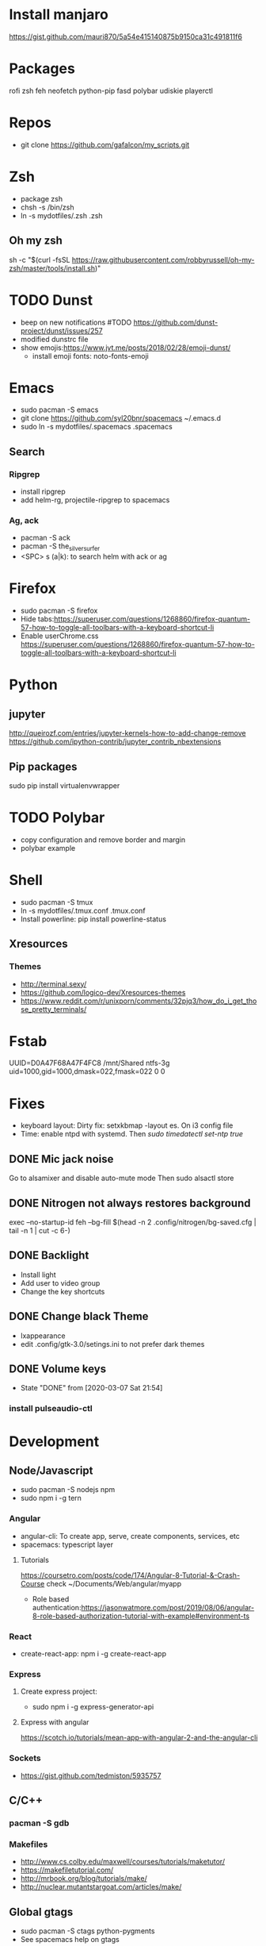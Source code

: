
* Install manjaro
  https://gist.github.com/mauri870/5a54e415140875b9150ca31c491811f6
* Packages
rofi
zsh
feh
neofetch
python-pip
fasd
polybar
udiskie
playerctl
# Others

* Repos
- git clone https://github.com/gafalcon/my_scripts.git
* Zsh
- package zsh
- chsh -s /bin/zsh
- ln -s mydotfiles/.zsh .zsh
** Oh my zsh
   sh -c "$(curl -fsSL https://raw.githubusercontent.com/robbyrussell/oh-my-zsh/master/tools/install.sh)"
* TODO Dunst
  - beep on new notifications #TODO https://github.com/dunst-project/dunst/issues/257
  - modified dunstrc file
  - show emojis:https://www.jvt.me/posts/2018/02/28/emoji-dunst/ 
    - install emoji fonts: noto-fonts-emoji
* Emacs
- sudo pacman -S emacs
- git clone https://github.com/syl20bnr/spacemacs ~/.emacs.d
- sudo ln -s mydotfiles/.spacemacs .spacemacs
** Search
*** Ripgrep 
  - install ripgrep
  - add helm-rg, projectile-ripgrep to spacemacs
*** Ag, ack
    - pacman -S ack
    - pacman -S the_silver_surfer
    - <SPC> s (a|k): to search helm with ack or ag
* Firefox
- sudo pacman -S firefox
- Hide tabs:https://superuser.com/questions/1268860/firefox-quantum-57-how-to-toggle-all-toolbars-with-a-keyboard-shortcut-li
- Enable userChrome.css https://superuser.com/questions/1268860/firefox-quantum-57-how-to-toggle-all-toolbars-with-a-keyboard-shortcut-li
* Python
** jupyter
   http://queirozf.com/entries/jupyter-kernels-how-to-add-change-remove
   https://github.com/ipython-contrib/jupyter_contrib_nbextensions
** Pip packages
   sudo pip install virtualenvwrapper
* TODO Polybar
- copy configuration and remove border and margin
- polybar example
* Shell
- sudo pacman -S tmux
- ln -s mydotfiles/.tmux.conf .tmux.conf
- Install powerline: pip install powerline-status
** Xresources
*** Themes
    - http://terminal.sexy/
    - https://github.com/logico-dev/Xresources-themes
    - https://www.reddit.com/r/unixporn/comments/32pjq3/how_do_i_get_those_pretty_terminals/ 
* Fstab
  UUID=D0A47F68A47F4FC8   /mnt/Shared  ntfs-3g   uid=1000,gid=1000,dmask=022,fmask=022 0 0
* Fixes
- keyboard layout: Dirty fix: setxkbmap -layout es. On i3 config file
- Time: enable ntpd with systemd. Then /sudo timedatectl set-ntp true/
** DONE Mic jack noise
   CLOSED: [2019-08-29 Thu 13:45]
   Go to alsamixer and disable auto-mute mode
   Then sudo alsactl store
** DONE Nitrogen not always restores background
   CLOSED: [2019-10-01 Tue 15:02]
   exec --no-startup-id feh --bg-fill $(head -n 2 .config/nitrogen/bg-saved.cfg | tail -n 1 | cut -c 6-) 
** DONE Backlight
   CLOSED: [2019-10-11 Fri 22:03]
   - Install light
   - Add user to video group
   - Change the key shortcuts
** DONE Change black Theme
   CLOSED: [2019-10-11 Fri 22:03]
   - lxappearance
   - edit .config/gtk-3.0/setings.ini to not prefer dark themes
** DONE Volume keys
   CLOSED: [2020-03-07 Sat 21:54]
   - State "DONE"       from              [2020-03-07 Sat 21:54]
*** install pulseaudio-ctl
* Development
** Node/Javascript
   - sudo pacman -S nodejs npm
   - sudo npm i -g tern
*** Angular
    - angular-cli: To create app, serve, create components, services, etc
    - spacemacs: typescript layer
**** Tutorials
     https://coursetro.com/posts/code/174/Angular-8-Tutorial-&-Crash-Course check ~/Documents/Web/angular/myapp
     - Role based authentication:https://jasonwatmore.com/post/2019/08/06/angular-8-role-based-authorization-tutorial-with-example#environment-ts 
*** React
    - create-react-app: npm i -g create-react-app
*** Express
**** Create express project:
     - sudo npm i -g express-generator-api
**** Express with angular
     https://scotch.io/tutorials/mean-app-with-angular-2-and-the-angular-cli
*** Sockets
    - https://gist.github.com/tedmiston/5935757
** C/C++
*** pacman -S gdb
*** Makefiles
    - http://www.cs.colby.edu/maxwell/courses/tutorials/maketutor/
    - https://makefiletutorial.com/
    - http://mrbook.org/blog/tutorials/make/
    - http://nuclear.mutantstargoat.com/articles/make/
** Global gtags
  - sudo pacman -S ctags python-pygments
  - See spacemacs help on gtags
** Java
   - lts version 11: jdk11-openjdk
   - spring-boot-cli: Just download the gz extract and add file to /opt/. Follow the INSTALL instructions
   - gradle: sudo pacman -S gradle
   - eclipse-common, eclipse-java. 
*** Spring Boot
**** IDEs 
    - Eclipse: Install spring tools 4 from the marketplace
**** DB
***** Create Schema
      Use hibernate annotations:
      - https://howtodoinjava.com/hibernate/hibernate-many-to-many-mapping-using-annotations/
      - https://stackoverflow.com/questions/6378526/org-hibernate-persistentobjectexception-detached-entity-passed-to-persist
***** Mysql
      Create db first.
      Then add configs in application properties
      https://www.callicoder.com/spring-boot-rest-api-tutorial-with-mysql-jpa-hibernate/
**** Rest Controller
     @GetMapping("url") , @PostMapping("url")
     @RequestBody ClassName obj: to get json post body. 
     @RequestBody Map<String, Obj> params: if dont wanna create a class for the json post
     @RequestBody Map<String, Obj> []params: if dont wanna create a class for the json array
**** Security
     https://www.callicoder.com/spring-boot-spring-security-jwt-mysql-react-app-part-2/
*** Sockets
    - https://cs.lmu.edu/~ray/notes/javanetexamples/
** Little os book
   - sudo pacman -S nasm cdrkit
   - yay -S bochs-sdl
** linux419-headers
** docker
*** Installation
    https://wiki.archlinux.org/index.php/Docker
    pacman -S docker
**** Add to docker group (security warning!)
     $ sudo groupadd docker
     $ sudo usermod -aG docker $USER
     $ newgrp docker 
*** Commands
    ## List Docker CLI commands
    docker
    docker container --help
   
    ## Display Docker version and info
    docker --version
    docker version
    docker info

    ## Execute Docker image
    docker run hello-world
    
    ## List Docker images
    docker image ls
    
    ## List Docker containers (running, all, all in quiet mode)
    docker container ls
    docker container ls --all
    docker container ls -aq

    # Resume stopped container
    docker start container_name
    # Stop container
    docker stop container_name
    # Delete contianer
    docker rm container_name
*** mysql
    - docker pull mysql #To download docker image
    - sudo docker run -p 3306:3306 --name=container_name -e MYSQL_ROOT_PASSWORD=passowrd -d mysql #to run a new container with  mysql
    - docker exec -it mysq_container mysql -uroot -p #to run mysql repl
    - docker logs mysql_container #See output from container
** dbeaver
   pacman -S dbeaver
*** Publick key Retrieval not allowed
    https://stackoverflow.com/questions/42880479/cant-connect-to-mysql-container-from-localhost
** Postman
   yay -S postman
** Nginx
*** Proxy: https://gist.github.com/soheilhy/8b94347ff8336d971ad0
*** Serve angular static files: https://medium.com/@thatisuday/serving-angular-app-on-nginx-server-7656166c2f1c
* Apps
** Dropbox
   - Store epub books to read on tablet
   - yay -S dropbox
   - thunar-dropbox if want thunar integration
** Thunderbird
* Fonts
* FZF and FD
** FZF
   - https://github.com/junegunn/fzf
   - sudo pacman -S fzf
*** .zshrc
    source /usr/share/fzf/key-bindings.zsh
    source /usr/share/fzf/completion.zsh
    export FZF_DEFAULT_COMMAND='fd --type f' #Need to install fd.
    export FZF_CTRL_T_COMMAND="$FZF_DEFAULT_COMMAND"
*** Keybindings:
    - C-t: autocomplete files
    - C-r: autocomplete history
    - Alt-c: fuzzy cd
    - <TAB>: on a fuzzy filter to select more than one option
    - **<TAB>: to start fzf as well.
